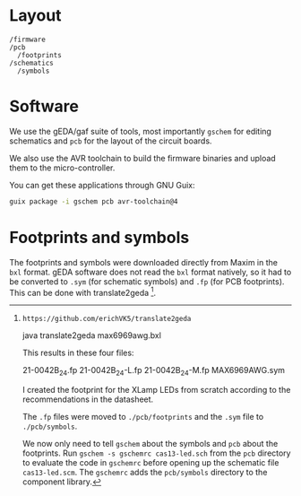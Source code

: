 * Layout

#+BEGIN_EXAMPLE
/firmware
/pcb
  /footprints
/schematics
  /symbols
#+END_EXAMPLE

* Software

We use the gEDA/gaf suite of tools, most importantly =gschem= for editing schematics and =pcb= for the layout of the circuit boards.

We also use the AVR toolchain to build the firmware binaries and upload them to the micro-controller.

You can get these applications through GNU Guix:

#+BEGIN_SRC bash
guix package -i gschem pcb avr-toolchain@4
#+END_SRC

* Footprints and symbols

The footprints and symbols were downloaded directly from Maxim in the
=bxl= format.  gEDA software does not read the =bxl= format natively,
so it had to be converted to =.sym= (for schematic symbols) and =.fp=
(for PCB footprints).  This can be done with translate2geda [1].

[1]: https://github.com/erichVK5/translate2geda

    java translate2geda max6969awg.bxl

This results in these four files:

    21-0042B_24.fp
    21-0042B_24-L.fp
    21-0042B_24-M.fp
    MAX6969AWG.sym

I created the footprint for the XLamp LEDs from scratch according to the recommendations in the datasheet.

The =.fp= files were moved to =./pcb/footprints= and the =.sym= file to =./pcb/symbols=.

We now only need to tell =gschem= about the symbols and =pcb= about the footprints.  Run =gschem -s gschemrc cas13-led.sch= from the =pcb= directory to evaluate the code in =gschemrc= before opening up the schematic file =cas13-led.scm=.  The =gschemrc= adds the =pcb/symbols= directory to the component library.
